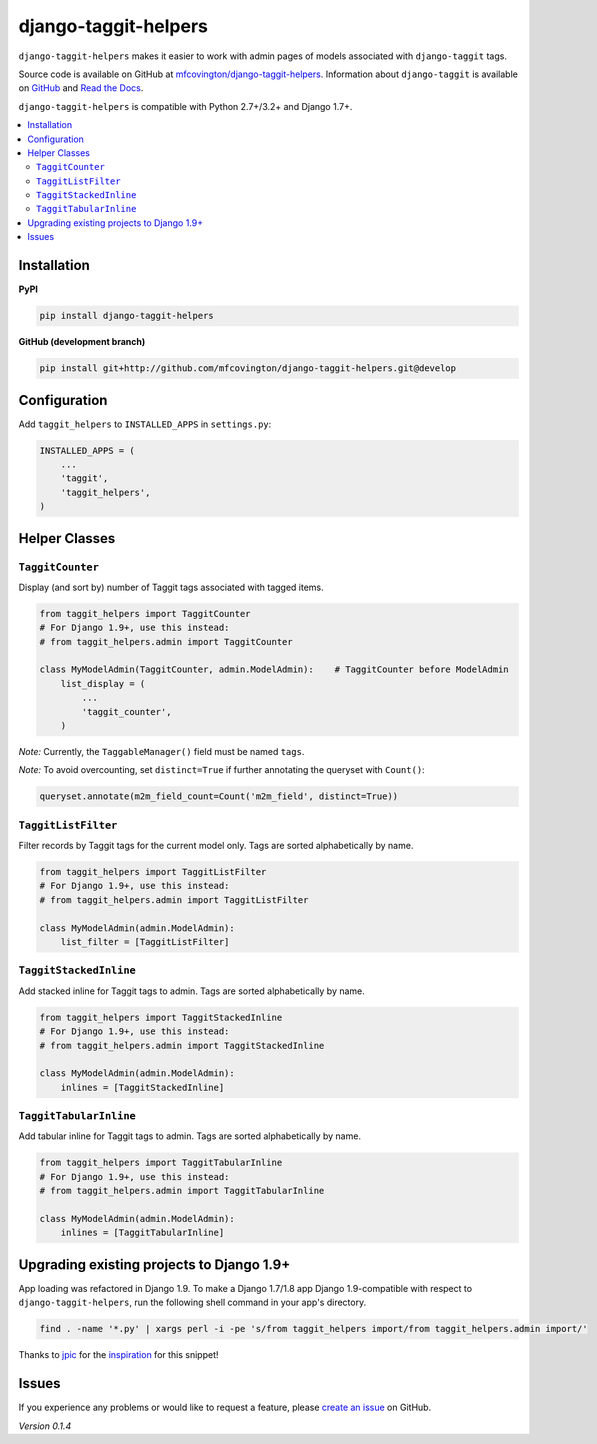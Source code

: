 *********************
django-taggit-helpers
*********************

``django-taggit-helpers`` makes it easier to work with admin pages of models associated with ``django-taggit`` tags.

Source code is available on GitHub at `mfcovington/django-taggit-helpers <https://github.com/mfcovington/django-taggit-helpers>`_. Information about ``django-taggit`` is available on `GitHub <https://github.com/alex/django-taggit>`_ and `Read the Docs <http://django-taggit.readthedocs.org/en/latest/index.html>`_.

``django-taggit-helpers`` is compatible with Python 2.7+/3.2+ and Django 1.7+.

.. contents:: :local:

Installation
============

**PyPI**

.. code-block:: sh

    pip install django-taggit-helpers

**GitHub (development branch)**

.. code-block:: sh

    pip install git+http://github.com/mfcovington/django-taggit-helpers.git@develop

Configuration
=============

Add ``taggit_helpers`` to ``INSTALLED_APPS`` in ``settings.py``:

.. code-block:: python

    INSTALLED_APPS = (
        ...
        'taggit',
        'taggit_helpers',
    )

Helper Classes
==============

``TaggitCounter``
-----------------

Display (and sort by) number of Taggit tags associated with tagged items.

.. code-block:: python

    from taggit_helpers import TaggitCounter
    # For Django 1.9+, use this instead:
    # from taggit_helpers.admin import TaggitCounter

    class MyModelAdmin(TaggitCounter, admin.ModelAdmin):    # TaggitCounter before ModelAdmin
        list_display = (
            ...
            'taggit_counter',
        )

*Note:* Currently, the ``TaggableManager()`` field must be named ``tags``.

*Note:* To avoid overcounting, set ``distinct=True`` if further annotating the queryset with ``Count()``:

.. code-block:: python

    queryset.annotate(m2m_field_count=Count('m2m_field', distinct=True))

``TaggitListFilter``
--------------------

Filter records by Taggit tags for the current model only.
Tags are sorted alphabetically by name.

.. code-block:: python

    from taggit_helpers import TaggitListFilter
    # For Django 1.9+, use this instead:
    # from taggit_helpers.admin import TaggitListFilter

    class MyModelAdmin(admin.ModelAdmin):
        list_filter = [TaggitListFilter]

``TaggitStackedInline``
-----------------------

Add stacked inline for Taggit tags to admin.
Tags are sorted alphabetically by name.

.. code-block:: python

    from taggit_helpers import TaggitStackedInline
    # For Django 1.9+, use this instead:
    # from taggit_helpers.admin import TaggitStackedInline

    class MyModelAdmin(admin.ModelAdmin):
        inlines = [TaggitStackedInline]

``TaggitTabularInline``
-----------------------

Add tabular inline for Taggit tags to admin.
Tags are sorted alphabetically by name.

.. code-block:: python

    from taggit_helpers import TaggitTabularInline
    # For Django 1.9+, use this instead:
    # from taggit_helpers.admin import TaggitTabularInline

    class MyModelAdmin(admin.ModelAdmin):
        inlines = [TaggitTabularInline]

Upgrading existing projects to Django 1.9+
==========================================

App loading was refactored in Django 1.9. To make a Django 1.7/1.8 app Django 1.9-compatible with respect to ``django-taggit-helpers``, run the following shell command in your app's directory.

.. code-block:: sh

    find . -name '*.py' | xargs perl -i -pe 's/from taggit_helpers import/from taggit_helpers.admin import/'

Thanks to `jpic <https://github.com/jpic>`_ for the `inspiration <https://github.com/yourlabs/django-autocomplete-light/commit/d87a3ba8be745ff3e5142d9438f3b8318f4bf547>`_ for this snippet!

Issues
======

If you experience any problems or would like to request a feature, please `create an issue <https://github.com/mfcovington/django-taggit-helpers/issues>`_ on GitHub.

*Version 0.1.4*
